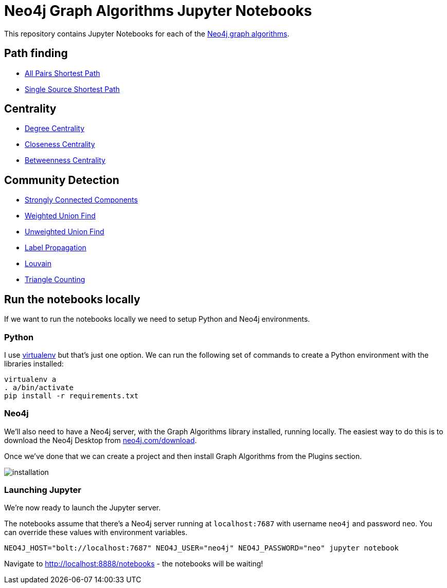 = Neo4j Graph Algorithms Jupyter Notebooks

This repository contains Jupyter Notebooks for each of the https://neo4j-contrib.github.io/neo4j-graph-algorithms/[Neo4j graph algorithms^].


== Path finding

* link:notebooks/AllPairsShortestPath.ipynb[All Pairs Shortest Path^]
* link:notebooks/SingleSourceShortestPath.ipynb[Single Source Shortest Path^]

== Centrality

* link:notebooks/DegreeCentrality.ipynb[Degree Centrality^]
* link:notebooks/ClosenessCentrality.ipynb[Closeness Centrality^]
* link:notebooks/BetweennessCentrality.ipynb[Betweenness Centrality^]

== Community Detection

* link:notebooks/StronglyConnectedComponents.ipynb[Strongly Connected Components^]
* link:notebooks/WeightedConnectedComponents.ipynb[Weighted Union Find^]
* link:notebooks/UnweightedConnectedComponents.ipynb[Unweighted Union Find^]
* link:notebooks/LabelPropagation.ipynb[Label Propagation^]
* link:notebooks/Louvain.ipynb[Louvain^]
* link:notebooks/TriangleCounting.ipynb[Triangle Counting^]

== Run the notebooks locally

If we want to run the notebooks locally we need to setup Python and Neo4j environments.

=== Python

I use https://virtualenv.pypa.io/en/stable/[virtualenv^] but that's just one option.
We can run the following set of commands to create a Python environment with the libraries installed:

```
virtualenv a
. a/bin/activate
pip install -r requirements.txt
```

=== Neo4j

We'll also need to have a Neo4j server, with the Graph Algorithms library installed, running locally.
The easiest way to do this is to download the Neo4j Desktop from http://neo4j.com/download[neo4j.com/download^].

Once we've done that we can create a project and then install Graph Algorithms from the Plugins section.

image::images/installation.png[]


=== Launching Jupyter

We're now ready to launch the Jupyter server.

The notebooks assume that there's a Neo4j server running at `localhost:7687` with username `neo4j` and password `neo`.
You can override these values with environment variables.

```
NEO4J_HOST="bolt://localhost:7687" NEO4J_USER="neo4j" NEO4J_PASSWORD="neo" jupyter notebook
```

Navigate to http://localhost:8888/notebooks - the notebooks will be waiting!